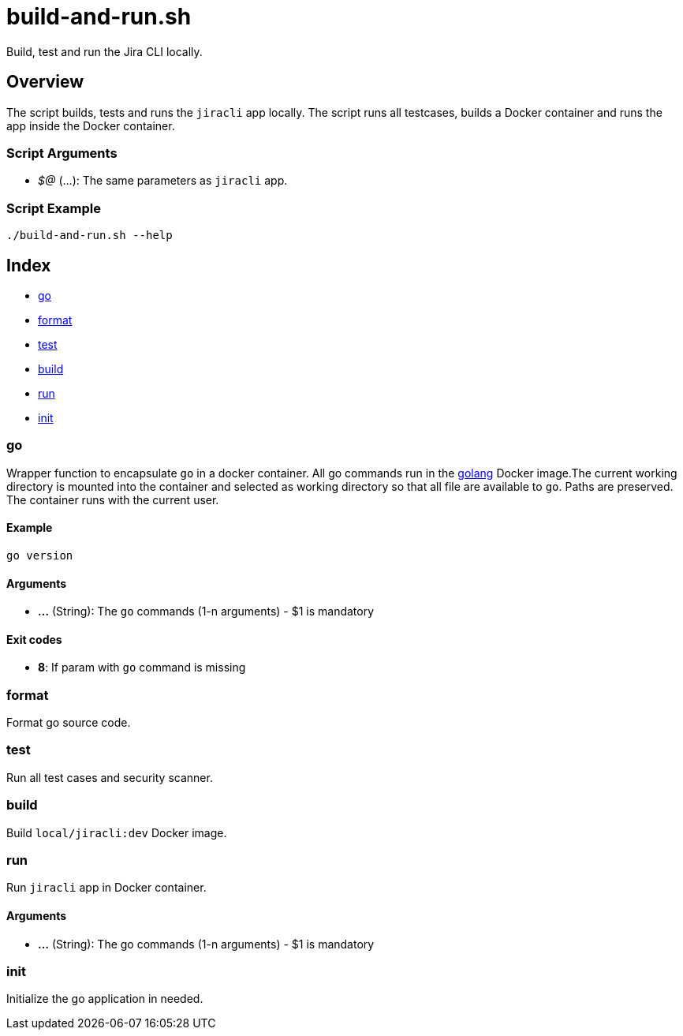 = build-and-run.sh

// +-----------------------------------------------+
// |                                               |
// |    DO NOT EDIT HERE !!!!!                     |
// |                                               |
// |    File is auto-generated by pipline.         |
// |    Contents are based on bash script docs.    |
// |                                               |
// +-----------------------------------------------+


Build, test and run the  Jira CLI locally.

== Overview

The script builds, tests and runs the `jiracli` app locally. The script runs all
testcases, builds a Docker container and runs the app inside the Docker container.

=== Script Arguments

* _$@_ (...): The same parameters as `jiracli` app.

=== Script Example

[source, bash]

----
./build-and-run.sh --help
----

== Index

* <<_go,go>>
* <<_format,format>>
* <<_test,test>>
* <<_build,build>>
* <<_run,run>>
* <<_init,init>>

=== go

Wrapper function to encapsulate `go` in a docker container. All go commands
run in the link:https://hub.docker.com/_/golang[golang] Docker image.The current working
directory is mounted into the container and selected as working directory so that all file
are available to `go`. Paths are preserved. The container runs with the current user.

==== Example

[,bash]
----
go version
----

==== Arguments

* *...* (String): The `go` commands (1-n arguments) - $1 is mandatory

==== Exit codes

* *8*: If param with `go` command is missing

=== format

Format go source code.

=== test

Run all test cases and security scanner.

=== build

Build `local/jiracli:dev` Docker image.

=== run

Run `jiracli` app in Docker container.

==== Arguments

* *...* (String): The go commands (1-n arguments) - $1 is mandatory

=== init

Initialize the go application in needed.

